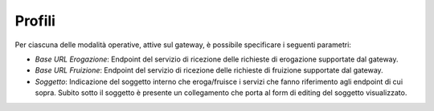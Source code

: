 .. _configGenerale_profili:

Profili
~~~~~~~

Per ciascuna delle modalità operative, attive sul gateway, è possibile
specificare i seguenti parametri:

-  *Base URL Erogazione*: Endpoint del servizio di ricezione delle
   richieste di erogazione supportate dal gateway.

-  *Base URL Fruizione*: Endpoint del servizio di ricezione delle
   richieste di fruizione supportate dal gateway.

-  *Soggetto*: Indicazione del soggetto interno che eroga/fruisce i
   servizi che fanno riferimento agli endpoint di cui sopra. Subito
   sotto il soggetto è presente un collegamento che porta al form di
   editing del soggetto visualizzato.
